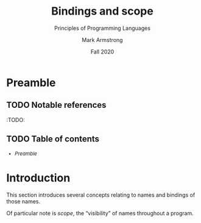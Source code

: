 #+Title: Bindings and scope
#+Subtitle: Principles of Programming Languages
#+Author: Mark Armstrong
#+Date: Fall 2020
#+Description: Definition and tools for building formal languages.
#+Description: Introduction to semantics.
#+Options: toc:nil

* HTML settings                                 :noexport:

** Reveal settings

#+Reveal_root: http://cdn.jsdelivr.net/reveal.js/3.0.0/
#+Reveal_init_options: width:1600, height:900, controlsLayout:'edges',
#+Reveal_init_options: margin: 0.1, minScale:0.125, maxScale:5
#+Reveal_extra_css: local.css
# I don't recall what this was for
# #+html: <script src="https://cdnjs.cloudflare.com/ajax/libs/headjs/0.96/head.min.js"></script>
* LaTeX settings                                :noexport:

#+LaTeX_header: \usepackage{amsthm}
#+LaTeX_header: \theoremstyle{definition}
#+LaTeX_header: \newtheorem{definition}{Definition}[section]

#+LaTeX_header: \usepackage{unicode-math}
#+LaTeX_header: \usepackage{unicode}

* Preamble

** TODO Notable references

:TODO:

** TODO Table of contents

# The table of contents are added using org-reveal-manual-toc,
# and so must be updated upon changes or added last.
# Note that hidden headings are included, and so must be deleted!

#+HTML: <font size="-1">
#+begin_scriptsize
  - [[Preamble][Preamble]]
#+end_scriptsize
#+HTML: </font>

* Introduction

This section introduces several concepts
relating to names and bindings of those names.

Of particular note is /scope/, the “visibility” of names
throughout a program.
